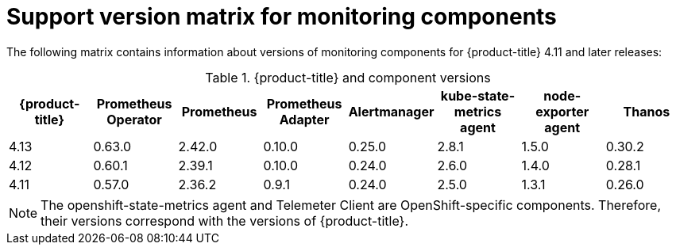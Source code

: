 // Module included in the following assemblies:
//
// * observability/monitoring/configuring-the-monitoring-stack.adoc

:_mod-docs-content-type: REFERENCE
[id="support-version-matrix-for-monitoring-components_{context}"]
= Support version matrix for monitoring components

The following matrix contains information about versions of monitoring components for {product-title} 4.11 and later releases:

.{product-title} and component versions
|===
|{product-title} |Prometheus Operator |Prometheus  |Prometheus Adapter |Alertmanager |kube-state-metrics agent |node-exporter agent |Thanos

|4.13 |0.63.0 |2.42.0 |0.10.0 |0.25.0 |2.8.1 |1.5.0 |0.30.2

|4.12 |0.60.1 |2.39.1 |0.10.0 |0.24.0 |2.6.0 |1.4.0 |0.28.1

|4.11 |0.57.0 |2.36.2 |0.9.1 |0.24.0 |2.5.0 |1.3.1 |0.26.0
|===

[NOTE]
====
The openshift-state-metrics agent and Telemeter Client are OpenShift-specific components. Therefore, their versions correspond with the versions of {product-title}.
====
